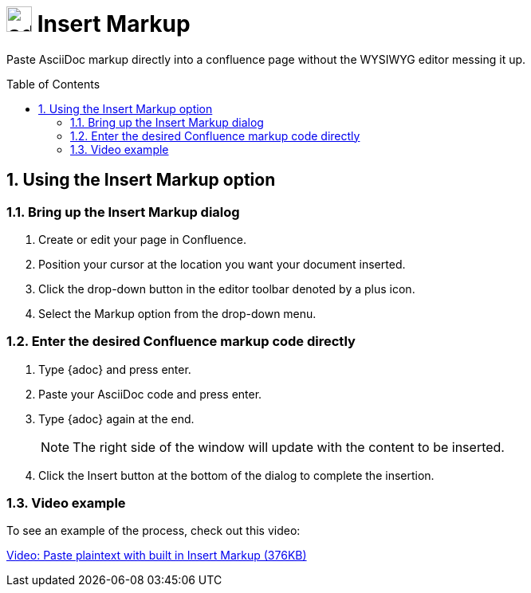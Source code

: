 :sectnums:
:toc: macro
= image:https://raw.githubusercontent.com/norganna/adoc-usermacro/master/adoc.png["adoc-usermacro",height=32] Insert Markup

Paste AsciiDoc markup directly into a confluence page without the WYSIWYG editor messing it up.

toc::[]

== Using the Insert Markup option

=== Bring up the Insert Markup dialog

. Create or edit your page in Confluence.
. Position your cursor at the location you want your document inserted.
. Click the drop-down button in the editor toolbar denoted by a plus icon.
. Select the Markup option from the drop-down menu.

=== Enter the desired Confluence markup code directly

. Type {adoc} and press enter.
. Paste your AsciiDoc code and press enter.
. Type {adoc} again at the end.
+
NOTE: The right side of the window will update with the content to be inserted.
. Click the Insert button at the bottom of the dialog to complete the insertion.

=== Video example

To see an example of the process, check out this video:

https://github.com/norganna/adoc-usermacro/blob/master/howto/paste-plaintext-with-insert-markup.mp4?raw=true[Video: Paste plaintext with built in Insert Markup (376KB)]

